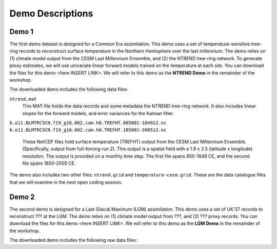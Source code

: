 Demo Descriptions
=================

Demo 1
------
The first demo dataset is designed for a Common Era assimilation. This demo uses a set of temperature-sensitive tree-ring records to reconstruct surface temperature in the Northern Hemisphere over the last millennium. The demo relies on (1) climate model output from the CESM Last Millennium Ensemble, and (2) the NTREND tree-ring network. To generate proxy estimates, we will use univariate linear forward models trained on the temperature at each site. You can download the files for this demo <here INSERT LINK>. We will refer to this demo as the **NTREND Demo** in the remainder of the workshop.

The downloaded demo includes the following data files:

``ntrend.mat``
    This MAT-file holds the data records and some metadata the NTREND tree-ring network. It also includes linear slopes for the forward models, and error variances for the Kalman filter.

``b.e11.BLMTRC5CN.f19_g16.002.cam.h0.TREFHT.085001-184912.nc``
``b.e11.BLMTRC5CN.f19_g16.002.cam.h0.TREFHT.185001-200512.nc``
    These NetCDF files hold surface temperature (TREFHT) output from the CESM Last Millennium Ensemble. (Specifically, output from full-forcing run 2). This output is a spatial field with a 1.9 x 2.5 (latitude x longitude) resolution. The output is provided on a monthly time step. The first file spans 850-1849 CE, and the second file spans 1850-2005 CE.

The demo also includes two other files: ``ntrend.grid`` and ``temperature-cesm.grid``. These are the data catalogue files that we will examine in the next open coding session.


Demo 2
------
The second demo is designed for a Last Glacial Maximum (LGM) assimilation. This demo uses a set of UK'37 records to reconstruct ??? at the LGM. The demo relies on (1) climate model output from ???, and (2) ??? proxy records. You can download the files for this demo <here INSERT LINK>. We will refer to this demo as the **LGM Demo** in the remainder of the workshop.

The downloaded demo includes the following raw data files:
